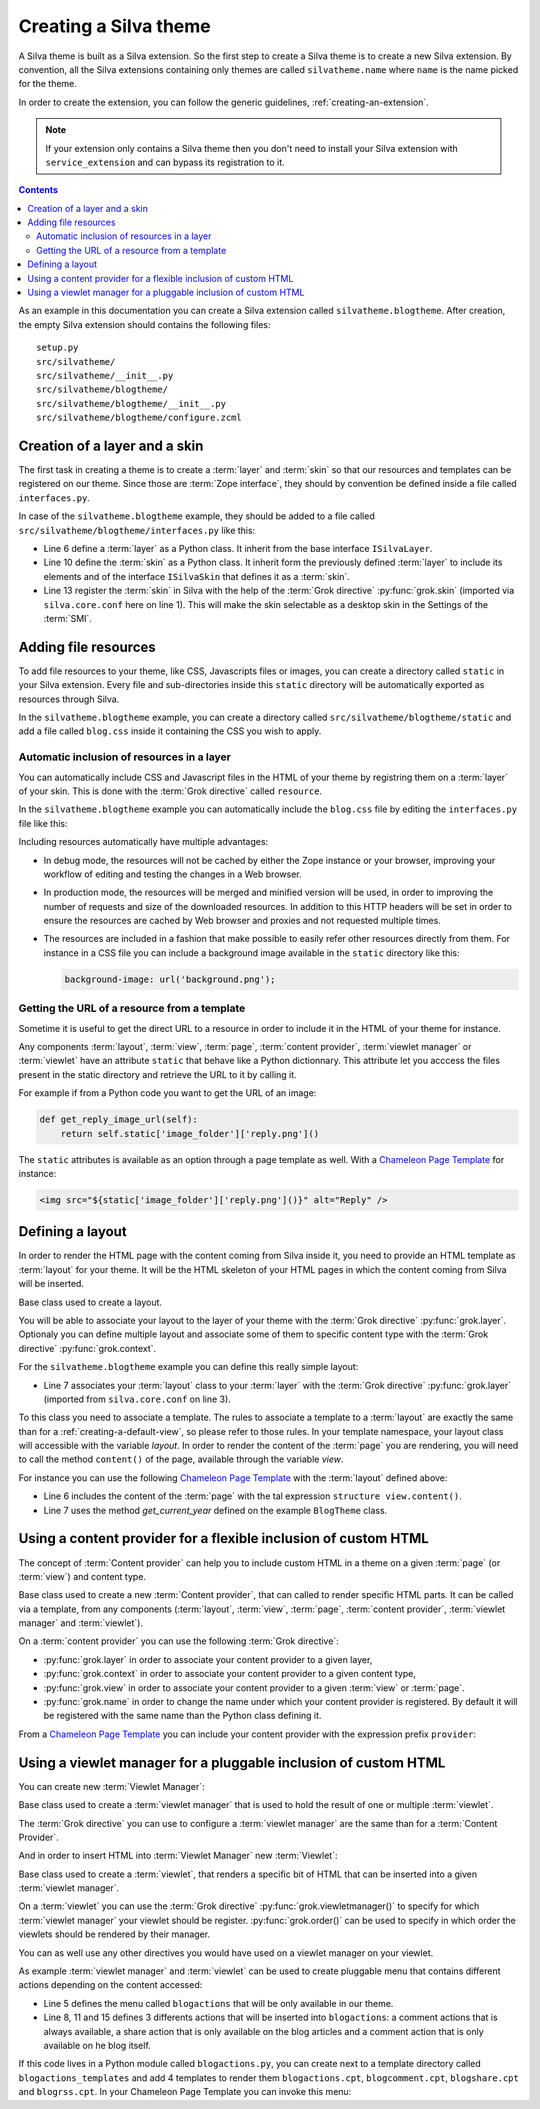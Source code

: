 
Creating a Silva theme
======================

A Silva theme is built as a Silva extension. So the first step to
create a Silva theme is to create a new Silva extension. By
convention, all the Silva extensions containing only themes are called
``silvatheme.name`` where ``name`` is the name picked for the theme.

In order to create the extension, you can follow the generic
guidelines, :ref:`creating-an-extension`.

.. note::

   If your extension only contains a Silva theme then you don't need
   to install your Silva extension with ``service_extension`` and can
   bypass its registration to it.

.. contents::

As an example in this documentation you can create a Silva extension
called ``silvatheme.blogtheme``. After creation, the empty Silva
extension should contains the following files::

  setup.py
  src/silvatheme/
  src/silvatheme/__init__.py
  src/silvatheme/blogtheme/
  src/silvatheme/blogtheme/__init__.py
  src/silvatheme/blogtheme/configure.zcml


Creation of a layer and a skin
------------------------------

The first task in creating a theme is to create a :term:`layer` and
:term:`skin` so that our resources and templates can be registered on
our theme. Since those are :term:`Zope interface`, they should by
convention be defined inside a file called ``interfaces.py``.

.. interface:: silva.core.layout.interfaces.ISilvaLayer

   Base interface for a :term:`layer` that associate themes components
   together.

.. interface:: silva.core.layout.interfaces.ISilvaSkin

   Base interface for a :term:`skin` that regroup one or multiple
   :term:`layer`.

In case of the ``silvatheme.blogtheme`` example, they should be added
to a file called ``src/silvatheme/blogtheme/interfaces.py`` like this:

.. code-block:: python
   :linenos:

   from silva.core import conf as silvaconf
   from silva.core.layout.interfaces import ISilvaSkin, ISilvaLayer


   class IBlogLayer(ISilvaLayer):
       """Blog layer used to attach resources.
       """

   class IBlogTheme(IBlogLayer, ISilvaSkin):
       """Blog skin.
       """
       silvaconf.skin('Blog theme')


- Line 6 define a :term:`layer` as a Python class. It inherit from the
  base interface ``ISilvaLayer``.

- Line 10 define the :term:`skin` as a Python class. It inherit form
  the previously defined :term:`layer` to include its elements and of
  the interface ``ISilvaSkin`` that defines it as a :term:`skin`.

- Line 13 register the :term:`skin` in Silva with the help of the
  :term:`Grok directive` :py:func:`grok.skin` (imported via
  ``silva.core.conf`` here on line 1). This will make the skin
  selectable as a desktop skin in the Settings of the :term:`SMI`.


Adding file resources
---------------------

To add file resources to your theme, like CSS, Javascripts files or
images, you can create a directory called ``static`` in your Silva
extension. Every file and sub-directories inside this ``static``
directory will be automatically exported as resources through Silva.

In the ``silvatheme.blogtheme`` example, you can create a directory
called ``src/silvatheme/blogtheme/static`` and add a file called
``blog.css`` inside it containing the CSS you wish to apply.


.. _inclusion-of-resources:

Automatic inclusion of resources in a layer
~~~~~~~~~~~~~~~~~~~~~~~~~~~~~~~~~~~~~~~~~~~

You can automatically include CSS and Javascript files in the HTML of
your theme by registring them on a :term:`layer` of your skin. This is
done with the :term:`Grok directive` called ``resource``.

In the ``silvatheme.blogtheme`` example you can automatically include
the ``blog.css`` file by editing the ``interfaces.py`` file like this:

.. sourcecode:: python
   :linenos:

   from silva.core import conf as silvaconf

   class IBlogLayer(IPorto):
       """Blog layer used to attach resources.
       """
       silvaconf.resource('blog.css')


Including resources automatically have multiple advantages:

- In debug mode, the resources will not be cached by either the Zope
  instance or your browser, improving your workflow of editing and
  testing the changes in a Web browser.

- In production mode, the resources will be merged and minified
  version will be used, in order to improving the number of requests
  and size of the downloaded resources. In addition to this HTTP
  headers will be set in order to ensure the resources are cached by
  Web browser and proxies and not requested multiple times.

- The resources are included in a fashion that make possible to easily
  refer other resources directly from them. For instance in a CSS file
  you can include a background image available in the ``static``
  directory like this:

  .. code-block:: css

     background-image: url('background.png');

.. seealso::

  If you want to include a resource only inside a given page, views or
  form, please refer to :ref:`adding-resources-to-a-view`.


Getting the URL of a resource from a template
~~~~~~~~~~~~~~~~~~~~~~~~~~~~~~~~~~~~~~~~~~~~~

Sometime it is useful to get the direct URL to a resource in order to
include it in the HTML of your theme for instance.

Any components :term:`layout`, :term:`view`, :term:`page`,
:term:`content provider`, :term:`viewlet manager` or :term:`viewlet`
have an attribute ``static`` that behave like a Python
dictionnary. This attribute let you acccess the files present in the
static directory and retrieve the URL to it by calling it.

For example if from a Python code you want to get the URL of an image:

.. code-block:: python

   def get_reply_image_url(self):
       return self.static['image_folder']['reply.png']()

The ``static`` attributes is available as an option through a page
template as well. With a `Chameleon Page Template`_ for instance:

.. code-block:: html

   <img src="${static['image_folder']['reply.png']()}" alt="Reply" />


Defining a layout
-----------------

In order to render the HTML page with the content coming from Silva
inside it, you need to provide an HTML template as :term:`layout` for
your theme. It will be the HTML skeleton of your HTML pages in which
the content coming from Silva will be inserted.

.. class:: silva.core.views.views.Layout

   Base class used to create a layout.

   .. method:: update()

      This method is called before the template is rendered. You can
      override this method in order to compute values to use in your
      template.

You will be able to associate your layout to the layer of your theme
with the :term:`Grok directive` :py:func:`grok.layer`. Optionaly you
can define multiple layout and associate some of them to specific
content type with the :term:`Grok directive` :py:func:`grok.context`.

For the ``silvatheme.blogtheme`` example you can define this really
simple layout:

.. code-block:: python
   :linenos:

   from datetime import datetime

   from silva.core import conf as silvaconf
   from silva.core.views import views as silvaviews

   class BlogTheme(silvaviews.Layout):
        silvaconf.layer(IBlogLayer)

        def get_current_year(self):
            return datetime.today().year

- Line 7 associates your :term:`layout` class to your :term:`layer`
  with the :term:`Grok directive` :py:func:`grok.layer` (imported from
  ``silva.core.conf`` on line 3).


To this class you need to associate a template. The rules to associate
a template to a :term:`layout` are exactly the same than for a
:ref:`creating-a-default-view`, so please refer to those rules. In
your template namespace, your layout class will accessible with the
variable `layout`. In order to render the content of the :term:`page`
you are rendering, you will need to call the method ``content()`` of
the page, available through the variable `view`.

For instance you can use the following `Chameleon Page Template`_ with
the :term:`layout` defined above:

.. code-block:: html
   :linenos:

   <html>
     <head>
       <title tal:content="context.get_title()">Title</title>
     </head>
     <body>
      <article tal:content="structure view.content()"></article>
      <footer>Copyrighted blog content 2000-<span tal:replace="layout.get_current_year()"/></footer>
     </body>
   </html>

- Line 6 includes the content of the :term:`page` with the tal
  expression ``structure view.content()``.

- Line 7 uses the method `get_current_year` defined on the example
  ``BlogTheme`` class.


Using a content provider for a flexible inclusion of custom HTML
----------------------------------------------------------------

The concept of :term:`Content provider` can help you to include custom
HTML in a theme on a given :term:`page` (or :term:`view`) and content
type.

.. class:: silva.core.views.views.ContentProvider

   Base class used to create a new :term:`Content provider`, that can
   called to render specific HTML parts. It can be called via a
   template, from any components (:term:`layout`, :term:`view`,
   :term:`page`, :term:`content provider`, :term:`viewlet manager` and
   :term:`viewlet`).

   .. method:: update()

      This method is called before the template is rendered. You can
      override this method in order to compute values to use in your
      template.

   .. method:: render()


      This method is called to render the associated template to the
      :term:`viewlet`. If you do not wish to use a template, you can
      override this method and return a Python *unicode* string
      corresponding to the HTML you want to render.

On a :term:`content provider` you can use the following :term:`Grok
directive`:

- :py:func:`grok.layer` in order to associate your content provider to
  a given layer,

- :py:func:`grok.context` in order to associate your content provider
  to a given content type,

- :py:func:`grok.view` in order to associate your content provider to
  a given :term:`view` or :term:`page`.

- :py:func:`grok.name` in order to change the name under which your
  content provider is registered. By default it will be registered
  with the same name than the Python class defining it.

From a `Chameleon Page Template`_ you can include your content
provider with the expression prefix ``provider``:

.. code-block:: html
   :linenos:

   <tal:content tal:replace="structure provider:name" />


Using a viewlet manager for a pluggable inclusion of custom HTML
----------------------------------------------------------------


You can create new :term:`Viewlet Manager`:

.. class:: silva.core.views.views.ViewletManager

   Base class used to create a :term:`viewlet manager` that is used to
   hold the result of one or multiple :term:`viewlet`.

   .. attribute:: viewlets

      List of the viewlets than should be rendered by this viewlet
      manager. If you specify a custom template to your viewlet
      manager, you will need to iterate through this list in order to
      call the method ``render`` on each viewlet to get its generated
      HTML in your template.

The :term:`Grok directive` you can use to configure a :term:`viewlet
manager` are the same than for a :term:`Content Provider`.

And in order to insert HTML into :term:`Viewlet Manager` new
:term:`Viewlet`:

.. class:: silva.core.views.views.Viewlet

   Base class used to create a :term:`viewlet`, that renders a
   specific bit of HTML that can be inserted into a given
   :term:`viewlet manager`.

   .. method:: update()

      This method is called before the template is rendered. You can
      override this method in order to compute values to use in your
      template.

   .. method:: render()

      This method is called to render the associated template to the
      :term:`viewlet`. If you do not wish to use a template, you can
      override this method and return a Python *unicode* string
      corresponding to the HTML you want to render.

On a :term:`viewlet` you can use the :term:`Grok directive`
:py:func:`grok.viewletmanager()` to specify for which :term:`viewlet
manager` your viewlet should be register. :py:func:`grok.order()` can
be used to specify in which order the viewlets should be rendered by
their manager.

You can as well use any other directives you would have used on a
viewlet manager on your viewlet.

As example :term:`viewlet manager` and :term:`viewlet` can be used to
create pluggable menu that contains different actions depending on the
content accessed:

.. sourcecode:: python
   :linenos:

   from silva.core import conf as silvaconf
   from silva.core.views import views as silvaviews
   from siva.app.blog.interfaces import IBlog, IBlogArticle

   class BlogActions(silvaviews.ViewletManager):
       silvaconf.layer(IBlogLayer)

   class BlogComment(silvaviews.Viewlet)
       silvaconf.viewletmanager(BlogActions)
       silvaconf.order(10)

   class BlogShare(silvaviews.Viewlet)
       silvaconf.viewletmanager(BlogActions)
       silvaconf.context(IBlogArticle)
       silvaconf.order(20)

   class BlogRSS(silvaviews.Viewlet)
       silvaconf.viewletmanager(BlogActions)
       silvaconf.context(IBlog)
       silvaconf.order(20)

       def update(self)
           self.rss_url = absoluteURL(self.context, self.request) + '/rss.xml'


- Line 5 defines the menu called ``blogactions`` that will be only
  available in our theme.

- Line 8, 11 and 15 defines 3 differents actions that will be inserted
  into ``blogactions``: a comment actions that is always available, a
  share action that is only available on the blog articles and a
  comment action that is only available on he blog itself.

If this code lives in a Python module called ``blogactions.py``, you
can create next to a template directory called
``blogactions_templates`` and add 4 templates to render them
``blogactions.cpt``, ``blogcomment.cpt``, ``blogshare.cpt`` and
``blogrss.cpt``. In your Chameleon Page Template you can invoke this
menu:

.. code-block:: html
   :linenos:

   <nav tal:content="structure provider:blogactions"></nav>

.. _Chameleon Page Template: http://chameleon.readthedocs.org/en/latest/
